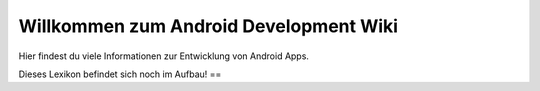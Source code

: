 Willkommen zum Android Development Wiki
============================================

Hier findest du viele Informationen zur Entwicklung von Android Apps.

Dieses Lexikon befindet sich noch im Aufbau!
==

